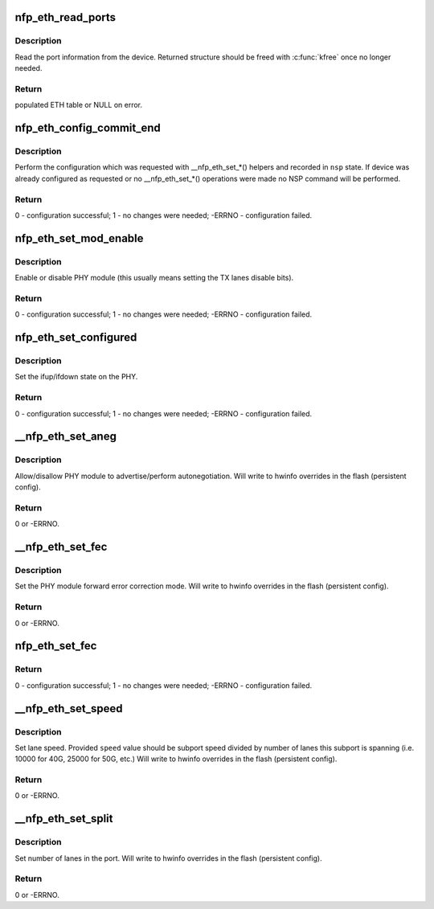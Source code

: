 .. -*- coding: utf-8; mode: rst -*-
.. src-file: drivers/net/ethernet/netronome/nfp/nfpcore/nfp_nsp_eth.c

.. _`nfp_eth_read_ports`:

nfp_eth_read_ports
==================

.. c:function:: struct nfp_eth_table *nfp_eth_read_ports(struct nfp_cpp *cpp)

    retrieve port information

    :param struct nfp_cpp \*cpp:
        NFP CPP handle

.. _`nfp_eth_read_ports.description`:

Description
-----------

Read the port information from the device.  Returned structure should
be freed with \ :c:func:`kfree`\  once no longer needed.

.. _`nfp_eth_read_ports.return`:

Return
------

populated ETH table or NULL on error.

.. _`nfp_eth_config_commit_end`:

nfp_eth_config_commit_end
=========================

.. c:function:: int nfp_eth_config_commit_end(struct nfp_nsp *nsp)

    perform recorded configuration changes

    :param struct nfp_nsp \*nsp:
        NFP NSP handle returned from \ :c:func:`nfp_eth_config_start`\ 

.. _`nfp_eth_config_commit_end.description`:

Description
-----------

Perform the configuration which was requested with \__nfp_eth_set\_\*()
helpers and recorded in \ ``nsp``\  state.  If device was already configured
as requested or no \__nfp_eth_set\_\*() operations were made no NSP command
will be performed.

.. _`nfp_eth_config_commit_end.return`:

Return
------

0 - configuration successful;
1 - no changes were needed;
-ERRNO - configuration failed.

.. _`nfp_eth_set_mod_enable`:

nfp_eth_set_mod_enable
======================

.. c:function:: int nfp_eth_set_mod_enable(struct nfp_cpp *cpp, unsigned int idx, bool enable)

    set PHY module enable control bit

    :param struct nfp_cpp \*cpp:
        NFP CPP handle

    :param unsigned int idx:
        NFP chip-wide port index

    :param bool enable:
        Desired state

.. _`nfp_eth_set_mod_enable.description`:

Description
-----------

Enable or disable PHY module (this usually means setting the TX lanes
disable bits).

.. _`nfp_eth_set_mod_enable.return`:

Return
------

0 - configuration successful;
1 - no changes were needed;
-ERRNO - configuration failed.

.. _`nfp_eth_set_configured`:

nfp_eth_set_configured
======================

.. c:function:: int nfp_eth_set_configured(struct nfp_cpp *cpp, unsigned int idx, bool configed)

    set PHY module configured control bit

    :param struct nfp_cpp \*cpp:
        NFP CPP handle

    :param unsigned int idx:
        NFP chip-wide port index

    :param bool configed:
        Desired state

.. _`nfp_eth_set_configured.description`:

Description
-----------

Set the ifup/ifdown state on the PHY.

.. _`nfp_eth_set_configured.return`:

Return
------

0 - configuration successful;
1 - no changes were needed;
-ERRNO - configuration failed.

.. _`__nfp_eth_set_aneg`:

__nfp_eth_set_aneg
==================

.. c:function:: int __nfp_eth_set_aneg(struct nfp_nsp *nsp, enum nfp_eth_aneg mode)

    set PHY autonegotiation control bit

    :param struct nfp_nsp \*nsp:
        NFP NSP handle returned from \ :c:func:`nfp_eth_config_start`\ 

    :param enum nfp_eth_aneg mode:
        Desired autonegotiation mode

.. _`__nfp_eth_set_aneg.description`:

Description
-----------

Allow/disallow PHY module to advertise/perform autonegotiation.
Will write to hwinfo overrides in the flash (persistent config).

.. _`__nfp_eth_set_aneg.return`:

Return
------

0 or -ERRNO.

.. _`__nfp_eth_set_fec`:

__nfp_eth_set_fec
=================

.. c:function:: int __nfp_eth_set_fec(struct nfp_nsp *nsp, enum nfp_eth_fec mode)

    set PHY forward error correction control bit

    :param struct nfp_nsp \*nsp:
        NFP NSP handle returned from \ :c:func:`nfp_eth_config_start`\ 

    :param enum nfp_eth_fec mode:
        Desired fec mode

.. _`__nfp_eth_set_fec.description`:

Description
-----------

Set the PHY module forward error correction mode.
Will write to hwinfo overrides in the flash (persistent config).

.. _`__nfp_eth_set_fec.return`:

Return
------

0 or -ERRNO.

.. _`nfp_eth_set_fec`:

nfp_eth_set_fec
===============

.. c:function:: int nfp_eth_set_fec(struct nfp_cpp *cpp, unsigned int idx, enum nfp_eth_fec mode)

    set PHY forward error correction control mode

    :param struct nfp_cpp \*cpp:
        NFP CPP handle

    :param unsigned int idx:
        NFP chip-wide port index

    :param enum nfp_eth_fec mode:
        Desired fec mode

.. _`nfp_eth_set_fec.return`:

Return
------

0 - configuration successful;
1 - no changes were needed;
-ERRNO - configuration failed.

.. _`__nfp_eth_set_speed`:

__nfp_eth_set_speed
===================

.. c:function:: int __nfp_eth_set_speed(struct nfp_nsp *nsp, unsigned int speed)

    set interface speed/rate

    :param struct nfp_nsp \*nsp:
        NFP NSP handle returned from \ :c:func:`nfp_eth_config_start`\ 

    :param unsigned int speed:
        Desired speed (per lane)

.. _`__nfp_eth_set_speed.description`:

Description
-----------

Set lane speed.  Provided \ ``speed``\  value should be subport speed divided
by number of lanes this subport is spanning (i.e. 10000 for 40G, 25000 for
50G, etc.)
Will write to hwinfo overrides in the flash (persistent config).

.. _`__nfp_eth_set_speed.return`:

Return
------

0 or -ERRNO.

.. _`__nfp_eth_set_split`:

__nfp_eth_set_split
===================

.. c:function:: int __nfp_eth_set_split(struct nfp_nsp *nsp, unsigned int lanes)

    set interface lane split

    :param struct nfp_nsp \*nsp:
        NFP NSP handle returned from \ :c:func:`nfp_eth_config_start`\ 

    :param unsigned int lanes:
        Desired lanes per port

.. _`__nfp_eth_set_split.description`:

Description
-----------

Set number of lanes in the port.
Will write to hwinfo overrides in the flash (persistent config).

.. _`__nfp_eth_set_split.return`:

Return
------

0 or -ERRNO.

.. This file was automatic generated / don't edit.

